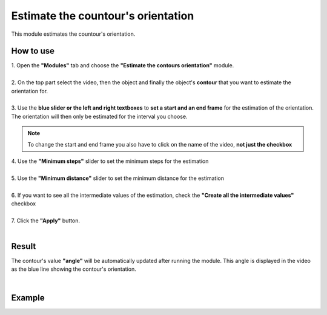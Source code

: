Estimate the countour's orientation
===================================

This module estimates the countour's orientation.

------------------------
How to use
------------------------

| 1. Open the **"Modules"** tab and choose the **"Estimate the contours orientation"** module.
|
| 2. On the top part select the video, then the object and finally the object's **contour** that you want to estimate the orientation for.
| 
| 3. Use the **blue slider or the left and right textboxes** to **set a start and an end frame** for the estimation of the orientation. The orientation will then only be estimated for the interval you choose.

.. note :: 

	To change the start and end frame you also have to click on the name of the video, **not just the checkbox**

| 4. Use the **"Minimum steps"** slider to set the minimum steps for the estimation
|
| 5. Use the **"Minimum distance"** slider to set the minimum distance for the estimation
|
| 6. If you want to see all the intermediate values of the estimation, check the **"Create all the intermediate values"** checkbox
|
| 7. Click the **"Apply"** button.
|

------------------------
Result
------------------------

The contour's value **"angle"** will be automatically updated after running the module. This angle is displayed in the video as the blue line showing the contour's orientation.

|

------------------------
Example
------------------------

.. image:: /_static/modules/est-contours-orientation.gif
